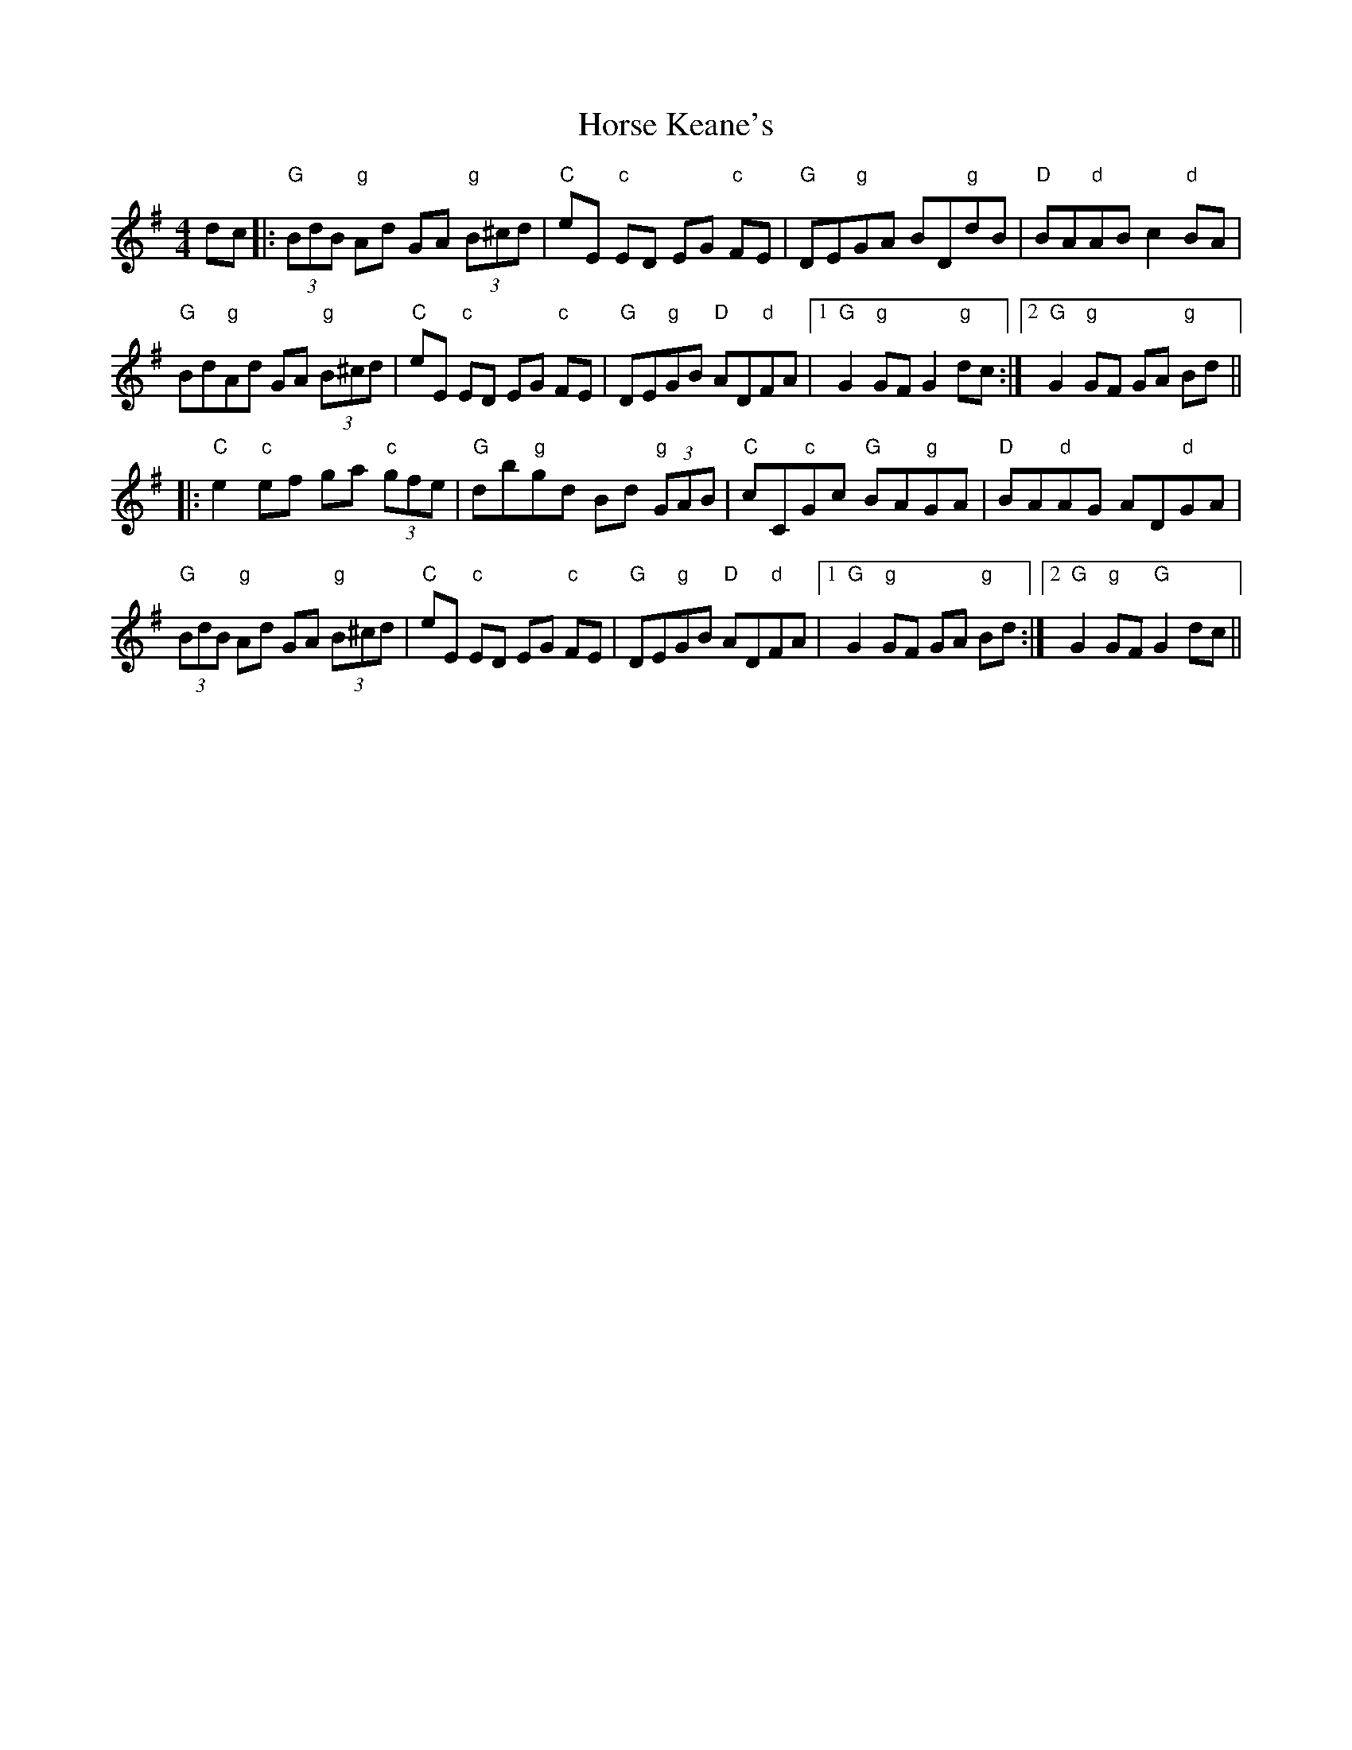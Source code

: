 X: 17872
T: Horse Keane's
R: hornpipe
M: 4/4
K: Gmajor
dc|:"G"(3BdB "g"Ad GA "g"(3B^cd|"C"eE "c"ED EG "c"FE|"G"DE"g"GA BD"g"dB|"D"BA"d"AB c2"d"BA|
"G"Bd"g"Ad GA "g"(3B^cd|"C"eE "c"ED EG "c"FE|"G"DE"g"GB "D"AD"d"FA|1 "G"G2"g"GF G2"g" dc:|2 "G"G2"g"GF GA "g"Bd||
|:"C"e2 "c"ef ga "c"(3gfe|"G"db"g"gd Bd "g"(3GAB|"C"cC"c"Gc "G"BA"g"GA|"D"BA"d"AG AD"d"GA|
"G"(3BdB "g"Ad GA "g"(3B^cd|"C"eE "c"ED EG "c"FE|"G"DE"g"GB "D"AD"d"FA|1 "G"G2 "g"GF GA "g"Bd:|2 "G"G2"g"GF "G"G2 dc||


